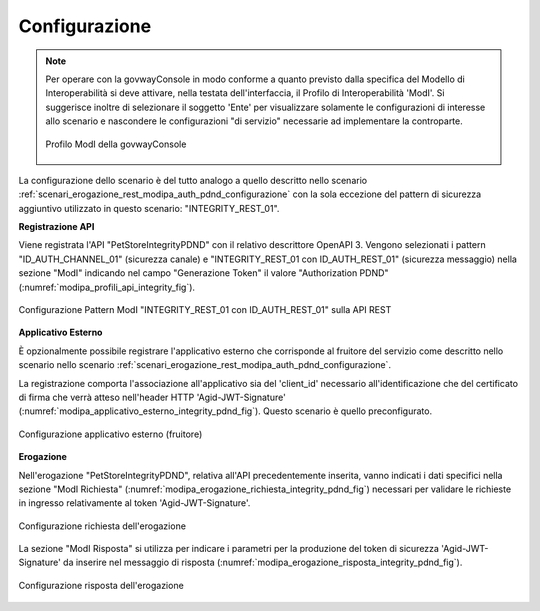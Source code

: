 .. _scenari_erogazione_rest_modipa_integrity_pdnd_configurazione:

Configurazione
--------------

.. note::

  Per operare con la govwayConsole in modo conforme a quanto previsto dalla specifica del Modello di Interoperabilità si deve attivare, nella testata dell'interfaccia, il Profilo di Interoperabilità 'ModI'. Si suggerisce inoltre di selezionare il soggetto 'Ente' per visualizzare solamente le configurazioni di interesse allo scenario e nascondere le configurazioni "di servizio" necessarie ad implementare la controparte.

  .. figure:: ../../../_figure_scenari/modipa_profilo.png
   :scale: 80%
   :align: center
   :name: modipa_profilo_integrity_pdnd_fig

   Profilo ModI della govwayConsole


La configurazione dello scenario è del tutto analogo a quello descritto nello scenario :ref:`scenari_erogazione_rest_modipa_auth_pdnd_configurazione` con la sola eccezione del pattern di sicurezza aggiuntivo utilizzato in questo scenario: "INTEGRITY_REST_01".

**Registrazione API**

Viene registrata l'API "PetStoreIntegrityPDND" con il relativo descrittore OpenAPI 3. Vengono selezionati i pattern "ID_AUTH_CHANNEL_01" (sicurezza canale) e "INTEGRITY_REST_01 con ID_AUTH_REST_01" (sicurezza messaggio) nella sezione "ModI"  indicando nel campo "Generazione Token" il valore "Authorization PDND" (:numref:`modipa_profili_api_integrity_fig`).

.. figure:: ../../../_figure_scenari/modipa_profili_api_integrity_pdnd.png
 :scale: 80%
 :align: center
 :name: modipa_profili_api_integrity_pdnd_fig

 Configurazione Pattern ModI "INTEGRITY_REST_01 con ID_AUTH_REST_01" sulla API REST


**Applicativo Esterno**

È opzionalmente possibile registrare l'applicativo esterno che corrisponde al fruitore del servizio come descritto nello scenario nello scenario :ref:`scenari_erogazione_rest_modipa_auth_pdnd_configurazione`.

La registrazione comporta l'associazione all'applicativo sia del 'client_id' necessario all'identificazione che del certificato di firma che verrà atteso nell'header HTTP 'Agid-JWT-Signature' (:numref:`modipa_applicativo_esterno_integrity_pdnd_fig`). Questo scenario è quello preconfigurato.

.. figure:: ../../../_figure_scenari/modipa_applicativo_integrity_pdnd_esterno.png
 :scale: 80%
 :align: center
 :name: modipa_applicativo_esterno_integrity_pdnd_fig

 Configurazione applicativo esterno (fruitore)


**Erogazione**

Nell'erogazione "PetStoreIntegrityPDND", relativa all'API precedentemente inserita, vanno indicati i dati specifici nella sezione "ModI Richiesta" (:numref:`modipa_erogazione_richiesta_integrity_pdnd_fig`) necessari per validare le richieste in ingresso relativamente al token 'Agid-JWT-Signature'.

.. figure:: ../../../_figure_scenari/modipa_erogazione_richiesta_integrity_pdnd.png
 :scale: 80%
 :align: center
 :name: modipa_erogazione_richiesta_integrity_pdnd_fig

 Configurazione richiesta dell'erogazione

La sezione "ModI Risposta" si utilizza per indicare i parametri per la produzione del token di sicurezza 'Agid-JWT-Signature' da inserire nel messaggio di risposta (:numref:`modipa_erogazione_risposta_integrity_pdnd_fig`).

.. figure:: ../../../_figure_scenari/modipa_erogazione_risposta_integrity_pdnd.png
 :scale: 80%
 :align: center
 :name: modipa_erogazione_risposta_integrity_pdnd_fig

 Configurazione risposta dell'erogazione

